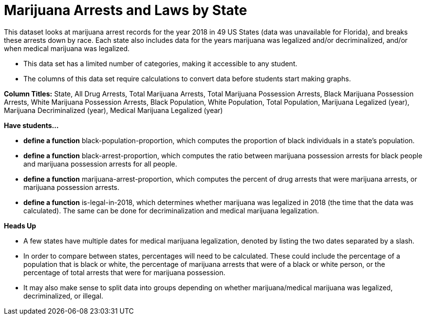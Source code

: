 [.datasheet]


[.datasheet]
= Marijuana Arrests and Laws by State

[.question]
--
//Write a brief description of where this data comes from.
//Examples:
//
//- This dataset includes data from 271 Rhode Island public &
//  charter schools.
//- This data set looks at traffic stops in Durham, NC
//  between 2002 and 2013, recording the number of them that resulted in searches of the person
//  stopped. Data is broken down by age, race and sex.
--


[.answer-roman]
--
This dataset looks at marijuana arrest records for the year 2018 in 49 US States (data was unavailable for Florida), and breaks 
these arrests down by race. Each state also includes data for the years marijuana was legalized and/or decriminalized, 
and/or when medical marijuana was legalized.

--
[.question]
--
//Write one of the following descriptors in the space below:
//
//- This data set has a limited number of categories, making it
//  accessible to any student.
//- This data set has a huge number of columns that will excite
//  some students and may overwhelm others.
--


[.answer-roman]
--
- This data set has a limited number of categories, making it accessible to any student.


--
[.question]
--
//Write one of the following descriptors in the space below:
//
//- The columns of this data set are defined to allow students to
//  start analysis without much additional coding.
//- The columns of this data set require calculations to convert
//  data before students start making graphs.
--


[.answer-roman]
--

- The columns of this data set require calculations to convert data before students start making graphs.

**Column Titles:**  State, All Drug Arrests, Total Marijuana Arrests, Total Marijuana Possession Arrests, Black Marijuana Possession Arrests, White Marijuana Possession Arrests, Black Population, White Population, Total Population, Marijuana Legalized (year), Marijuana Decriminalized (year), Medical Marijuana Legalized (year)

--
[.question]
*Have students...*
--
//Make a list of functions below that you would recommend defining
//to deepen the analysis. For example:
//
//- *define* a function pct-black, which computes the percent of
//  black students at a school.
//- *define* a function high-math, which returns true if a school
//  has more than 60% of students passing the state math test.
--


[.answer-roman]
--
- *define a function* black-population-proportion, which computes the proportion of black individuals in a state's
  population.
- *define a function* black-arrest-proportion, which computes the ratio between marijuana possession arrests for black
  people and marijuana possession arrests for all people.
- *define a function* marijuana-arrest-proportion, which computes the percent of drug arrests that were marijuana arrests,
or marijuana possession arrests.
- *define a function* is-legal-in-2018, which determines whether marijuana was legalized in 2018
(the time that the data was calculated). The same can be done for decriminalization and medical marijuana legalization.



--
[.question]
*Heads Up*
--
//If there are outliers teachers should be aware of, please note them below. For example:
//
//- *Outliers to be aware of:* Only a few films are from before 2000.
//- *Outlier to be aware of:* Classical High School has test scores of zero.
--


[.answer-roman]
--

- A few states have multiple dates for medical marijuana legalization, denoted by listing the two dates
separated by a slash.

--
[.question]
--
//List any recommended calculations below. For example:
//
//- Other than ELA and Math Passing Percentages, columns list the
//  number of students.  In order to compare between schools,
//  percentages would need to be calculated.
//- Free and Reduced lunch students are listed as two separate
//  quantities. Usually we combine these numbers for analysis.
--


[.answer-roman]
--
- In order to compare between states, percentages will need to be calculated. These could include 
the percentage of a population that is black or white, the percentage of marijuana arrests that were
of a black or white person, or the percentage of total arrests that were for marijuana possession.
- It may also make sense to split data into groups depending on whether marijuana/medical marijuana was legalized, decriminalized, or illegal.


--
